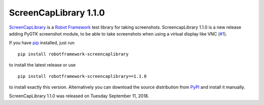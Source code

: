 ======================
ScreenCapLibrary 1.1.0
======================


.. default-role:: code


ScreenCapLibrary_ is a `Robot Framework`_ test library for taking screenshots.
ScreencapLibrary 1.1.0 is a new release adding PyGTK screenshot module, to be
able to take screenshots when using a virtual display like VNC (`#1`_).

If you have pip_ installed, just run

::

   pip install robotframework-screencaplibrary

to install the latest release or use

::

   pip install robotframework-screencaplibrary==1.1.0

to install exactly this version. Alternatively you can download the source
distribution from PyPI_ and install it manually.

ScreenCapLibrary 1.1.0 was released on Tuesday September 11, 2018.

.. _Robot Framework: http://robotframework.org
.. _screencaplibrary: https://github.com/mihaiparvu/screencaplibrary
.. _Screenshot: http://robotframework.org/robotframework/latest/libraries/Screenshot.html
.. _pip: http://pip-installer.org
.. _PyPI: https://pypi.python.org/pypi/robotframework-screencaplibrary
.. _issue tracker: https://github.com/robotframework/screencaplibrary/issues
.. _#1: https://github.com/mihaiparvu/ScreenCapLibrary/issues/1
